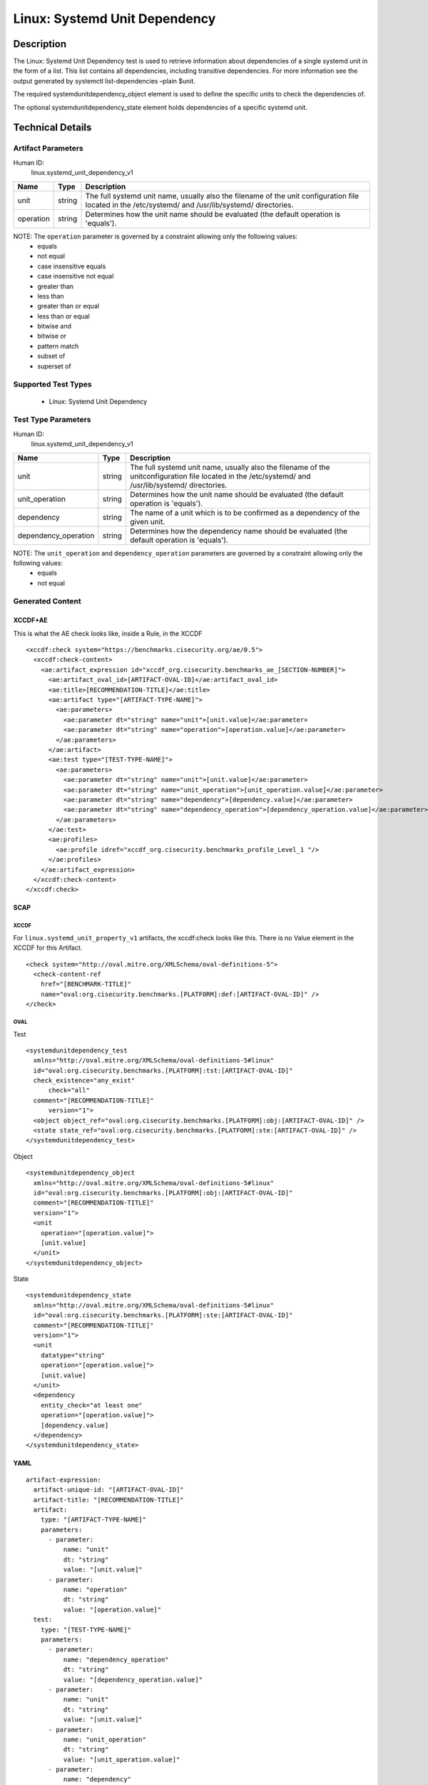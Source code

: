 Linux: Systemd Unit Dependency
==============================

Description
-----------

The Linux: Systemd Unit Dependency test is used to retrieve information
about dependencies of a single systemd unit in the form of a list. This
list contains all dependencies, including transitive dependencies. For
more information see the output generated by systemctl list-dependencies
–plain $unit.

The required systemdunitdependency_object element is used to define the
specific units to check the dependencies of.

The optional systemdunitdependency_state element holds dependencies of a
specific systemd unit.

Technical Details
-----------------

Artifact Parameters
~~~~~~~~~~~~~~~~~~~

Human ID:
  linux.systemd_unit_dependency_v1

+-----------+--------+-----------------------------------------------+
| Name      | Type   | Description                                   |
+===========+========+===============================================+
| unit      | string | The full systemd unit name, usually also the  |
|           |        | filename of the unit configuration file       |
|           |        | located in the /etc/systemd/ and              |
|           |        | /usr/lib/systemd/ directories.                |
+-----------+--------+-----------------------------------------------+
| operation | string | Determines how the unit name should be        |
|           |        | evaluated (the default operation is           |
|           |        | 'equals').                                    |
+-----------+--------+-----------------------------------------------+

NOTE: The ``operation`` parameter is governed by a constraint allowing only the following values:
  - equals
  - not equal
  - case insensitive equals
  - case insensitive not equal
  - greater than
  - less than
  - greater than or equal
  - less than or equal
  - bitwise and
  - bitwise or
  - pattern match
  - subset of
  - superset of

Supported Test Types
~~~~~~~~~~~~~~~~~~~~

  - Linux: Systemd Unit Dependency

Test Type Parameters
~~~~~~~~~~~~~~~~~~~~

Human ID:
  linux.systemd_unit_dependency_v1

+----------------------+--------+-----------------------------+
| Name                 | Type   | Description                 |
+======================+========+=============================+
| unit                 | string | The full systemd unit name, |
|                      |        | usually also the filename   |
|                      |        | of the unitconfiguration    |
|                      |        | file located in the         |
|                      |        | /etc/systemd/ and           |
|                      |        | /usr/lib/systemd/           |
|                      |        | directories.                |
+----------------------+--------+-----------------------------+
| unit_operation       | string | Determines how the unit     |
|                      |        | name should be evaluated    |
|                      |        | (the default operation is   |
|                      |        | 'equals').                  |
+----------------------+--------+-----------------------------+
| dependency           | string | The name of a unit which is |
|                      |        | to be confirmed as a        |
|                      |        | dependency of the given     |
|                      |        | unit.                       |
+----------------------+--------+-----------------------------+
| dependency_operation | string | Determines how the          |
|                      |        | dependency name should be   |
|                      |        | evaluated (the default      |
|                      |        | operation is 'equals').     |
+----------------------+--------+-----------------------------+

NOTE: The ``unit_operation`` and ``dependency_operation`` parameters are governed by a constraint allowing only the following values:
  - equals
  - not equal

Generated Content
~~~~~~~~~~~~~~~~~

XCCDF+AE
^^^^^^^^

This is what the AE check looks like, inside a Rule, in the XCCDF

::

  <xccdf:check system="https://benchmarks.cisecurity.org/ae/0.5">
    <xccdf:check-content>
      <ae:artifact_expression id="xccdf_org.cisecurity.benchmarks_ae_[SECTION-NUMBER]">
        <ae:artifact_oval_id>[ARTIFACT-OVAL-ID]</ae:artifact_oval_id>
        <ae:title>[RECOMMENDATION-TITLE]</ae:title>
        <ae:artifact type="[ARTIFACT-TYPE-NAME]">
          <ae:parameters>
            <ae:parameter dt="string" name="unit">[unit.value]</ae:parameter>
            <ae:parameter dt="string" name="operation">[operation.value]</ae:parameter>
          </ae:parameters>
        </ae:artifact>
        <ae:test type="[TEST-TYPE-NAME]">
          <ae:parameters>
            <ae:parameter dt="string" name="unit">[unit.value]</ae:parameter>
            <ae:parameter dt="string" name="unit_operation">[unit_operation.value]</ae:parameter>
            <ae:parameter dt="string" name="dependency">[dependency.value]</ae:parameter>
            <ae:parameter dt="string" name="dependency_operation">[dependency_operation.value]</ae:parameter>
          </ae:parameters>
        </ae:test>
        <ae:profiles>
          <ae:profile idref="xccdf_org.cisecurity.benchmarks_profile_Level_1 "/>
        </ae:profiles>          
      </ae:artifact_expression>
    </xccdf:check-content>
  </xccdf:check>

SCAP
^^^^

XCCDF
'''''

For ``linux.systemd_unit_property_v1`` artifacts, the xccdf:check looks
like this. There is no Value element in the XCCDF for this Artifact.

::

  <check system="http://oval.mitre.org/XMLSchema/oval-definitions-5">
    <check-content-ref 
      href="[BENCHMARK-TITLE]"
      name="oval:org.cisecurity.benchmarks.[PLATFORM]:def:[ARTIFACT-OVAL-ID]" />
  </check>

OVAL
''''

Test

::

  <systemdunitdependency_test 
    xmlns="http://oval.mitre.org/XMLSchema/oval-definitions-5#linux"
    id="oval:org.cisecurity.benchmarks.[PLATFORM]:tst:[ARTIFACT-OVAL-ID]"
    check_existence="any_exist"
        check="all"
    comment="[RECOMMENDATION-TITLE]"
        version="1">
    <object object_ref="oval:org.cisecurity.benchmarks.[PLATFORM]:obj:[ARTIFACT-OVAL-ID]" />
    <state state_ref="oval:org.cisecurity.benchmarks.[PLATFORM]:ste:[ARTIFACT-OVAL-ID]" />
  </systemdunitdependency_test>

Object

::

  <systemdunitdependency_object
    xmlns="http://oval.mitre.org/XMLSchema/oval-definitions-5#linux"
    id="oval:org.cisecurity.benchmarks.[PLATFORM]:obj:[ARTIFACT-OVAL-ID]"
    comment="[RECOMMENDATION-TITLE]"
    version="1">
    <unit
      operation="[operation.value]">
      [unit.value]
    </unit>
  </systemdunitdependency_object>

State

::

  <systemdunitdependency_state
    xmlns="http://oval.mitre.org/XMLSchema/oval-definitions-5#linux"
    id="oval:org.cisecurity.benchmarks.[PLATFORM]:ste:[ARTIFACT-OVAL-ID]"
    comment="[RECOMMENDATION-TITLE]"
    version="1">
    <unit 
      datatype="string" 
      operation="[operation.value]">
      [unit.value]
    </unit>
    <dependency 
      entity_check="at least one" 
      operation="[operation.value]">
      [dependency.value]
    </dependency>    
  </systemdunitdependency_state>

YAML
^^^^

::

  artifact-expression:
    artifact-unique-id: "[ARTIFACT-OVAL-ID]"
    artifact-title: "[RECOMMENDATION-TITLE]"
    artifact:
      type: "[ARTIFACT-TYPE-NAME]"
      parameters:
        - parameter: 
            name: "unit"
            dt: "string"
            value: "[unit.value]"
        - parameter: 
            name: "operation"
            dt: "string"
            value: "[operation.value]"
    test:
      type: "[TEST-TYPE-NAME]"
      parameters:
        - parameter:
            name: "dependency_operation"
            dt: "string"
            value: "[dependency_operation.value]"
        - parameter:
            name: "unit"
            dt: "string"
            value: "[unit.value]"
        - parameter:
            name: "unit_operation"
            dt: "string"
            value: "[unit_operation.value]"
        - parameter:
            name: "dependency"
            dt: "string"
            value: "[dependency.value]"                              

JSON
^^^^

::

  {
    "artifact-expression": {
      "artifact-unique-id":"[ARTIFACT-OVAL-ID]",
      "artifact-title": "[RECOMMENDATION-TITLE]",
      "artifact": {
        "type": "linux.systemd_unit_dependency_v1",
        "parameters": [
          {
            "parameter": {
              "name": "unit",
              "type": "string",
              "value": "[unit.value]"
            }
          },
          {
            "parameter": {
              "name": "operation",
              "type": "string",
              "value": "[operation.value]"
            }
          }
        ]
      },
      "test": {
        "type": "[TEST-TYPE-NAME]",
        "parameters": [
          {
            "parameter": {
              "name": "dependency_operation",
              "type": "string",
              "value": "[dependency_operation.value]"
            }
          },
          {
            "parameter": {
              "name": "unit",
              "type": "string",
              "value": "[unit.value]"
            }
          },
          {
            "parameter": {
              "name": "unit_operation",
              "type": "string",
              "value": "[unit_operation.value]"
            }
          },
          {
            "parameter": {
              "name": "dependency",
              "type": "string",
              "value": "[dependency.value]"
            }
          }
        ]
      }
    }
  }
